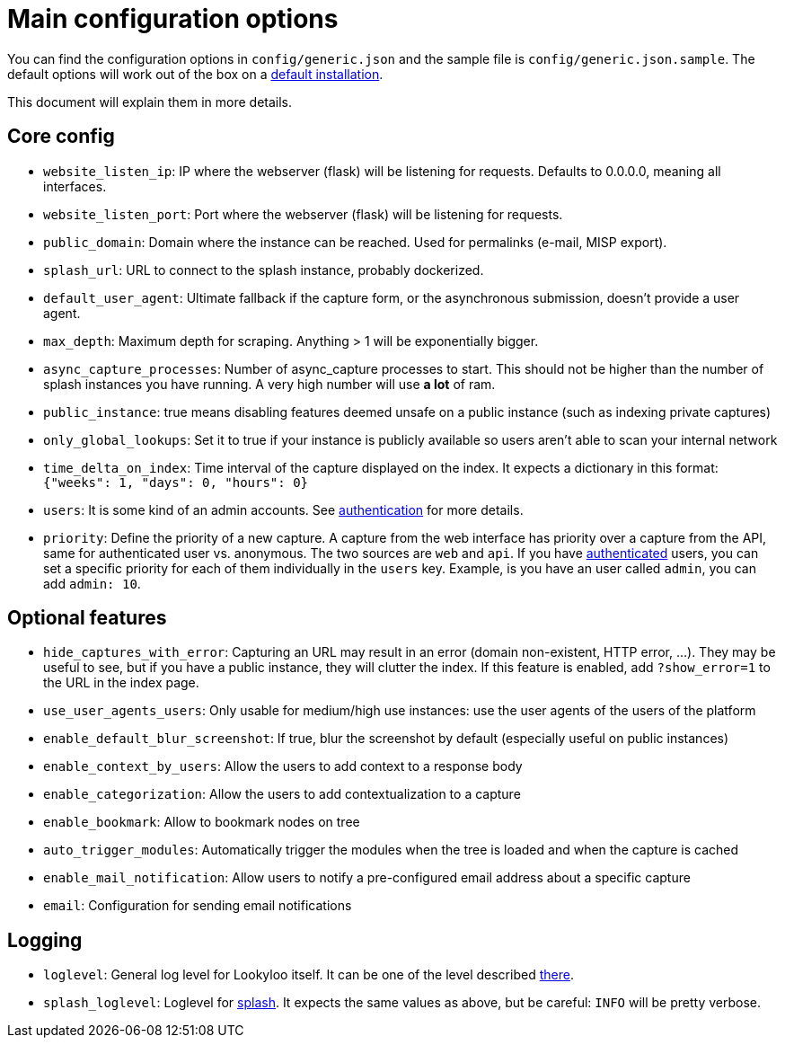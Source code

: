 [id="configuration"]
= Main configuration options

You can find the configuration options in `config/generic.json` and the sample file is `config/generic.json.sample`.
The default options will work out of the box on a xref:install-lookyloo.adoc[default installation].

This document will explain them in more details.

== Core config

* `website_listen_ip`: IP where the webserver (flask) will be listening for requests. Defaults to 0.0.0.0, meaning all interfaces.
* `website_listen_port`: Port where the webserver (flask) will be listening for requests.
* `public_domain`: Domain where the instance can be reached. Used for permalinks (e-mail, MISP export).
* `splash_url`: URL to connect to the splash instance, probably dockerized.
* `default_user_agent`: Ultimate fallback if the capture form, or the asynchronous submission, doesn't provide a user agent.
* `max_depth`: Maximum depth for scraping. Anything > 1 will be exponentially bigger.
* `async_capture_processes`: Number of async_capture processes to start. This should not be
                             higher than the number of splash instances you have running.
                             A very high number will use *a lot* of ram.

* `public_instance`: true means disabling features deemed unsafe on a public instance (such as indexing private captures)
* `only_global_lookups`: Set it to true if your instance is publicly available so users aren't able to scan your internal network
* `time_delta_on_index`: Time interval of the capture displayed on the index.
                         It expects a dictionary in this format: `{"weeks": 1, "days": 0, "hours": 0}`
* `users`: It is some kind of an admin accounts. See xref:lookyloo-auth.adoc[authentication] for more details.
* `priority`: Define the priority of a new capture. A capture from the web interface has priority
              over a capture from the API, same for authenticated user vs. anonymous.
              The two sources are `web` and `api`. If you have xref:lookyloo-auth.adoc[authenticated] users,
              you can set a specific priority for each of them individually in the `users` key.
              Example, is you have an user called `admin`, you can add `admin: 10`.

== Optional features

* `hide_captures_with_error`: Capturing an URL may result in an error (domain non-existent, HTTP error, ...).
                              They may be useful to see, but if you have a public instance, they will clutter the index.
                              If this feature is enabled, add `?show_error=1` to the URL in the index page.
* `use_user_agents_users`: Only usable for medium/high use instances: use the user agents of the users of the platform
* `enable_default_blur_screenshot`: If true, blur the screenshot by default (especially useful on public instances)
* `enable_context_by_users`: Allow the users to add context to a response body
* `enable_categorization`: Allow the users to add contextualization to a capture
* `enable_bookmark`: Allow to bookmark nodes on tree
* `auto_trigger_modules`: Automatically trigger the modules when the tree is loaded and when the capture is cached
* `enable_mail_notification`: Allow users to notify a pre-configured email address about a specific capture
* `email`: Configuration for sending email notifications

== Logging

* `loglevel`: General log level for Lookyloo itself. It can be one of the level described
              link:https://docs.python.org/3/library/logging.html#levels[there].
* `splash_loglevel`: Loglevel for link:https://splash.readthedocs.io/en/stable/index.html[splash].
                     It expects the same values as above, but be careful: `INFO` will be pretty verbose.
